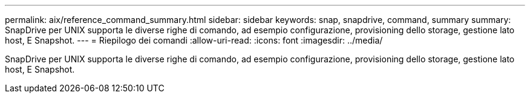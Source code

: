 ---
permalink: aix/reference_command_summary.html 
sidebar: sidebar 
keywords: snap, snapdrive, command, summary 
summary: SnapDrive per UNIX supporta le diverse righe di comando, ad esempio configurazione, provisioning dello storage, gestione lato host, E Snapshot. 
---
= Riepilogo dei comandi
:allow-uri-read: 
:icons: font
:imagesdir: ../media/


[role="lead"]
SnapDrive per UNIX supporta le diverse righe di comando, ad esempio configurazione, provisioning dello storage, gestione lato host, E Snapshot.
